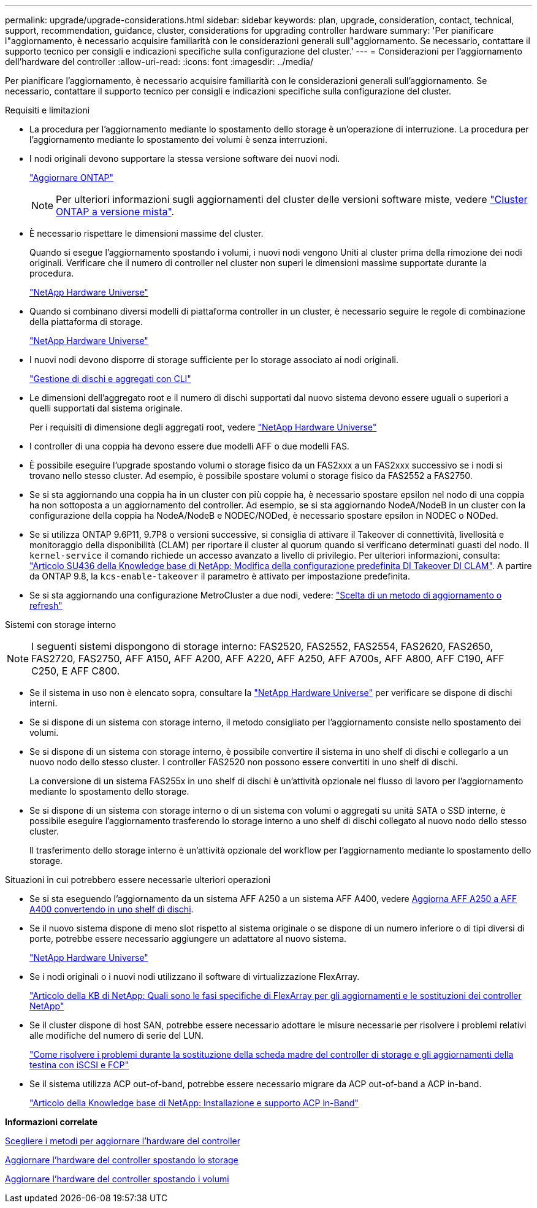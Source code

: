 ---
permalink: upgrade/upgrade-considerations.html 
sidebar: sidebar 
keywords: plan, upgrade, consideration, contact, technical, support, recommendation, guidance, cluster, considerations for upgrading controller hardware 
summary: 'Per pianificare l"aggiornamento, è necessario acquisire familiarità con le considerazioni generali sull"aggiornamento. Se necessario, contattare il supporto tecnico per consigli e indicazioni specifiche sulla configurazione del cluster.' 
---
= Considerazioni per l'aggiornamento dell'hardware del controller
:allow-uri-read: 
:icons: font
:imagesdir: ../media/


[role="lead"]
Per pianificare l'aggiornamento, è necessario acquisire familiarità con le considerazioni generali sull'aggiornamento. Se necessario, contattare il supporto tecnico per consigli e indicazioni specifiche sulla configurazione del cluster.

.Requisiti e limitazioni
* La procedura per l'aggiornamento mediante lo spostamento dello storage è un'operazione di interruzione. La procedura per l'aggiornamento mediante lo spostamento dei volumi è senza interruzioni.
* I nodi originali devono supportare la stessa versione software dei nuovi nodi.
+
link:https://docs.netapp.com/us-en/ontap/upgrade/index.html["Aggiornare ONTAP"^]

+

NOTE: Per ulteriori informazioni sugli aggiornamenti del cluster delle versioni software miste, vedere https://docs.netapp.com/us-en/ontap/upgrade/concept_mixed_version_requirements.html["Cluster ONTAP a versione mista"^].

* È necessario rispettare le dimensioni massime del cluster.
+
Quando si esegue l'aggiornamento spostando i volumi, i nuovi nodi vengono Uniti al cluster prima della rimozione dei nodi originali. Verificare che il numero di controller nel cluster non superi le dimensioni massime supportate durante la procedura.

+
https://hwu.netapp.com["NetApp Hardware Universe"^]

* Quando si combinano diversi modelli di piattaforma controller in un cluster, è necessario seguire le regole di combinazione della piattaforma di storage.
+
https://hwu.netapp.com["NetApp Hardware Universe"^]

* I nuovi nodi devono disporre di storage sufficiente per lo storage associato ai nodi originali.
+
https://docs.netapp.com/us-en/ontap/disks-aggregates/index.html["Gestione di dischi e aggregati con CLI"^]

* Le dimensioni dell'aggregato root e il numero di dischi supportati dal nuovo sistema devono essere uguali o superiori a quelli supportati dal sistema originale.
+
Per i requisiti di dimensione degli aggregati root, vedere https://hwu.netapp.com["NetApp Hardware Universe"^]

* I controller di una coppia ha devono essere due modelli AFF o due modelli FAS.
* È possibile eseguire l'upgrade spostando volumi o storage fisico da un FAS2xxx a un FAS2xxx successivo se i nodi si trovano nello stesso cluster. Ad esempio, è possibile spostare volumi o storage fisico da FAS2552 a FAS2750.
* Se si sta aggiornando una coppia ha in un cluster con più coppie ha, è necessario spostare epsilon nel nodo di una coppia ha non sottoposta a un aggiornamento del controller. Ad esempio, se si sta aggiornando NodeA/NodeB in un cluster con la configurazione della coppia ha NodeA/NodeB e NODEC/NODed, è necessario spostare epsilon in NODEC o NODed.
* Se si utilizza ONTAP 9.6P11, 9.7P8 o versioni successive, si consiglia di attivare il Takeover di connettività, livellosità e monitoraggio della disponibilità (CLAM) per riportare il cluster al quorum quando si verificano determinati guasti del nodo. Il `kernel-service` il comando richiede un accesso avanzato a livello di privilegio. Per ulteriori informazioni, consulta: https://kb.netapp.com/Support_Bulletins/Customer_Bulletins/SU436["Articolo SU436 della Knowledge base di NetApp: Modifica della configurazione predefinita DI Takeover DI CLAM"^]. A partire da ONTAP 9.8, la `kcs-enable-takeover` il parametro è attivato per impostazione predefinita.
* Se si sta aggiornando una configurazione MetroCluster a due nodi, vedere: https://docs.netapp.com/us-en/ontap-metrocluster/upgrade/concept_choosing_an_upgrade_method_mcc.html["Scelta di un metodo di aggiornamento o refresh"^]


Sistemi con storage interno


NOTE: I seguenti sistemi dispongono di storage interno: FAS2520, FAS2552, FAS2554, FAS2620, FAS2650, FAS2720, FAS2750, AFF A150, AFF A200, AFF A220, AFF A250, AFF A700s, AFF A800, AFF C190, AFF C250, E AFF C800.

* Se il sistema in uso non è elencato sopra, consultare la https://hwu.netapp.com["NetApp Hardware Universe"^] per verificare se dispone di dischi interni.
* Se si dispone di un sistema con storage interno, il metodo consigliato per l'aggiornamento consiste nello spostamento dei volumi.
* Se si dispone di un sistema con storage interno, è possibile convertire il sistema in uno shelf di dischi e collegarlo a un nuovo nodo dello stesso cluster. I controller FAS2520 non possono essere convertiti in uno shelf di dischi.
+
La conversione di un sistema FAS255x in uno shelf di dischi è un'attività opzionale nel flusso di lavoro per l'aggiornamento mediante lo spostamento dello storage.

* Se si dispone di un sistema con storage interno o di un sistema con volumi o aggregati su unità SATA o SSD interne, è possibile eseguire l'aggiornamento trasferendo lo storage interno a uno shelf di dischi collegato al nuovo nodo dello stesso cluster.
+
Il trasferimento dello storage interno è un'attività opzionale del workflow per l'aggiornamento mediante lo spostamento dello storage.



Situazioni in cui potrebbero essere necessarie ulteriori operazioni

* Se si sta eseguendo l'aggiornamento da un sistema AFF A250 a un sistema AFF A400, vedere xref:upgrade_aff_a250_to_aff_a400_ndu_upgrade_workflow.adoc[Aggiorna AFF A250 a AFF A400 convertendo in uno shelf di dischi].
* Se il nuovo sistema dispone di meno slot rispetto al sistema originale o se dispone di un numero inferiore o di tipi diversi di porte, potrebbe essere necessario aggiungere un adattatore al nuovo sistema.
+
https://hwu.netapp.com["NetApp Hardware Universe"^]

* Se i nodi originali o i nuovi nodi utilizzano il software di virtualizzazione FlexArray.
+
https://kb.netapp.com/Advice_and_Troubleshooting/Data_Storage_Systems/V_Series/What_are_the_specific_steps_involved_in_FlexArray_for_NetApp_controller_upgrades%2F%2Freplacements%3F["Articolo della KB di NetApp: Quali sono le fasi specifiche di FlexArray per gli aggiornamenti e le sostituzioni dei controller NetApp"^]

* Se il cluster dispone di host SAN, potrebbe essere necessario adottare le misure necessarie per risolvere i problemi relativi alle modifiche del numero di serie del LUN.
+
https://kb.netapp.com/Advice_and_Troubleshooting/Data_Storage_Systems/FlexPod_with_Infrastructure_Automation/resolve_issues_during_storage_controller_motherboard_replacement_and_head_upgrades_with_iSCSI_and_FCP["Come risolvere i problemi durante la sostituzione della scheda madre del controller di storage e gli aggiornamenti della testina con iSCSI e FCP"^]

* Se il sistema utilizza ACP out-of-band, potrebbe essere necessario migrare da ACP out-of-band a ACP in-band.
+
https://kb.netapp.com/Advice_and_Troubleshooting/Data_Storage_Systems/FAS_Systems/In-Band_ACP_Setup_and_Support["Articolo della Knowledge base di NetApp: Installazione e supporto ACP in-Band"^]



*Informazioni correlate*

xref:upgrade-methods.adoc[Scegliere i metodi per aggiornare l'hardware del controller]

xref:upgrade-by-moving-storage-parent.adoc[Aggiornare l'hardware del controller spostando lo storage]

xref:upgrade-by-moving-volumes-parent.adoc[Aggiornare l'hardware del controller spostando i volumi]
